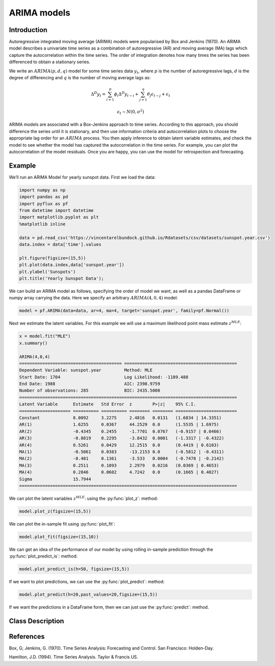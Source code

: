 ARIMA models
==================================

Introduction
----------

Autoregressive integrated moving average (ARIMA) models were popularised by Box and Jenkins (1970). An ARIMA model describes a univariate time series as a combination of autoregressive (AR) and moving average (MA) lags which capture the autocorrelation within the time series. The order of integration denotes how many times the series has been differenced to obtain a stationary series. 

We write an :math:`ARIMA(p,d,q)` model for some time series data :math:`y_{t}`, where :math:`p` is the number of autoregressive lags, :math:`d` is the degree of differencing and :math:`q` is the number of moving average lags as:

.. math::

   \Delta^{D}y_{t} = \sum^{p}_{i=1}\phi_{i}\Delta^{D}y_{t-i} + \sum^{q}_{j=1}\theta_{j}\epsilon_{t-j} + \epsilon_{t}

.. math::

   \epsilon_{t} \sim N\left(0,\sigma^{2}\right)

ARIMA models are associated with a Box-Jenkins approach to time series. According to this approach, you should difference the series until it is stationary, and then use information criteria and autocorrelation plots to choose the appropriate lag order for an :math:`ARIMA` process. You then apply inference to obtain latent variable estimates, and check the model to see whether the model has captured the autocorrelation in the time series. For example, you can plot the autocorrelation of the model residuals. Once you are happy, you can use the model for retrospection and forecasting.

Example
----------

We’ll run an ARIMA Model for yearly sunspot data. First we load the data:

.. code-block:: python

   import numpy as np
   import pandas as pd
   import pyflux as pf
   from datetime import datetime
   import matplotlib.pyplot as plt
   %matplotlib inline 

   data = pd.read_csv('https://vincentarelbundock.github.io/Rdatasets/csv/datasets/sunspot.year.csv')
   data.index = data['time'].values

   plt.figure(figsize=(15,5))
   plt.plot(data.index,data['sunspot.year'])
   plt.ylabel('Sunspots')
   plt.title('Yearly Sunspot Data');

.. image:: http://www.pyflux.com/notebooks/ARIMA/output_8_0.png

We can build an ARIMA model as follows, specifying the order of model we want, as well as a pandas DataFrame or numpy array carrying the data. Here we specify an arbitrary :math:`ARIMA(4,0,4)` model: 

.. code-block:: python
   
   model = pf.ARIMA(data=data, ar=4, ma=4, target='sunspot.year', family=pf.Normal())

Next we estimate the latent variables. For this example we will use a maximum likelihood point mass estimate :math:`z^{MLE}`: 

.. code-block:: python

   x = model.fit("MLE")
   x.summary()

   ARIMA(4,0,4)               
   ======================================== ============================================
   Dependent Variable: sunspot.year         Method: MLE                                       
   Start Date: 1704                         Log Likelihood: -1189.488                         
   End Date: 1988                           AIC: 2398.9759                                    
   Number of observations: 285              BIC: 2435.5008                                    
   =====================================================================================
   Latent Variable      Estimate   Std Error  z        P>|z|    95% C.I.                 
   ==================== ========== ========== ======== ======== ========================
   Constant             8.0092     3.2275     2.4816   0.0131   (1.6834 | 14.3351)       
   AR(1)                1.6255     0.0367     44.2529  0.0      (1.5535 | 1.6975)        
   AR(2)                -0.4345    0.2455     -1.7701  0.0767   (-0.9157 | 0.0466)       
   AR(3)                -0.8819    0.2295     -3.8432  0.0001   (-1.3317 | -0.4322)      
   AR(4)                0.5261     0.0429     12.2515  0.0      (0.4419 | 0.6103)        
   MA(1)                -0.5061    0.0383     -13.2153 0.0      (-0.5812 | -0.4311)      
   MA(2)                -0.481     0.1361     -3.533   0.0004   (-0.7478 | -0.2142)      
   MA(3)                0.2511     0.1093     2.2979   0.0216   (0.0369 | 0.4653)        
   MA(4)                0.2846     0.0602     4.7242   0.0      (0.1665 | 0.4027)        
   Sigma                15.7944                                                          
   =====================================================================================


We can plot the latent variables :math:`z^{MLE}`: using the :py:func:`plot_z`: method:

.. code-block:: python

   model.plot_z(figsize=(15,5))

.. image:: http://www.pyflux.com/notebooks/ARIMA/output_14_0.png

We can plot the in-sample fit using :py:func:`plot_fit`: 

.. code-block:: python

   model.plot_fit(figsize=(15,10))

.. image:: http://www.pyflux.com/notebooks/ARIMA/output_16_0.png

We can get an idea of the performance of our model by using rolling in-sample prediction through the :py:func:`plot_predict_is`: method:

.. code-block:: python

   model.plot_predict_is(h=50, figsize=(15,5))

.. image:: http://www.pyflux.com/notebooks/ARIMA/output_18_0.png

If we want to plot predictions, we can use the :py:func:`plot_predict`: method: 

.. code-block:: python

   model.plot_predict(h=20,past_values=20,figsize=(15,5))

.. image:: http://www.pyflux.com/notebooks/ARIMA/output_20_0.png

If we want the predictions in a DataFrame form, then we can just use the :py:func:`predict`: method.

Class Description
----------

.. py:class:: ARIMA(data, ar, ma, integ, target, family)

   **Autoregressive Integrated Moving Average Models (ARIMA).**

   ==================   ===============================    ======================================
   Parameter            Type                                Description
   ==================   ===============================    ======================================
   data                 pd.DataFrame or np.ndarray         Contains the univariate time series
   ar                   int                                The number of autoregressive lags
   ma                   int                                The number of moving average lags
   integ                int                                How many times to difference the data
                                                           (default: 0)
   target               string or int                      Which column of DataFrame/array to use.
   family               pf.Family instance                 The distribution for the time series,
                                                           e.g ``pf.Normal()``
   ==================   ===============================    ======================================

   **Attributes**

   .. py:attribute:: latent_variables

      A pf.LatentVariables() object containing information on the model latent variables, 
      prior settings. any fitted values, starting values, and other latent variable 
      information. When a model is fitted, this is where the latent variables are updated/stored. 
      Please see the documentation on Latent Variables for information on attributes within this
      object, as well as methods for accessing the latent variable information. 

   **Methods**

   .. py:method:: adjust_prior(index, prior)

      Adjusts the priors for the model latent variables. The latent variables and their indices
      can be viewed by printing the ``latent_variables`` attribute attached to the model instance.

      ==================   ========================    ======================================
      Parameter            Type                        Description
      ==================   ========================    ======================================
      index                int                         Index of the latent variable to change
      prior                pf.Family instance          Prior distribution, e.g. ``pf.Normal()``
      ==================   ========================    ======================================

      **Returns**: void - changes the model ``latent_variables`` attribute


   .. py:method:: fit(method, **kwargs)
      
      Estimates latent variables for the model. User chooses an inference option and the
      method returns a results object, as well as updating the model's ``latent_variables`` 
      attribute. 

      ==================   ========================    ======================================
      Parameter            Type                        Description
      ==================   ========================    ======================================
      method               str                         Inference option: e.g. 'M-H' or 'MLE'
      ==================   ========================    ======================================

      See Bayesian Inference and Classical Inference sections of the documentation for the 
      full list of inference options. Optional parameters can be entered that are relevant
      to the particular mode of inference chosen.

      **Returns**: pf.Results instance with information for the estimated latent variables

   .. py:method:: plot_fit(**kwargs)
      
      Plots the fit of the model against the data. Optional arguments include *figsize*,
      the dimensions of the figure to plot.

      **Returns** : void - shows a matplotlib plot

   .. py:method:: plot_ppc(T, nsims)

      Plots a histogram for a posterior predictive check with a discrepancy measure of the 
      user's choosing. This method only works if you have fitted using Bayesian inference.

      ==================   ========================    ======================================
      Parameter            Type                        Description
      ==================   ========================    ======================================
      T                    function                    Discrepancy, e.g. ``np.mean`` or ``np.max``
      nsims                int                         How many simulations for the PPC
      ==================   ========================    ======================================

      **Returns**: void - shows a matplotlib plot

   .. py:method:: plot_predict(h, past_values, intervals, **kwargs)
      
      Plots predictions of the model, along with intervals.

      ==================   ========================    ======================================
      Parameter            Type                        Description
      ==================   ========================    ======================================
      h                    int                         How many steps to forecast ahead
      past_values          int                         How many past datapoints to plot
      intervals            boolean                     Whether to plot intervals or not
      ==================   ========================    ======================================

      Optional arguments include *figsize* - the dimensions of the figure to plot. Please note
      that if you use Maximum Likelihood or Variational Inference, the intervals shown will not
      reflect latent variable uncertainty. Only Metropolis-Hastings will give you fully Bayesian
      prediction intervals. Bayesian intervals with variational inference are not shown because
      of the limitation of mean-field inference in not accounting for posterior correlations.
      
      **Returns** : void - shows a matplotlib plot

   .. py:method:: plot_predict_is(h, fit_once, fit_method, **kwargs)
      
      Plots in-sample rolling predictions for the model. This means that the user pretends a
      last subsection of data is out-of-sample, and forecasts after each period and assesses 
      how well they did. The user can choose whether to fit parameters once at the beginning 
      or every time step.

      ==================   ========================    ======================================
      Parameter            Type                        Description
      ==================   ========================    ======================================
      h                    int                         How many previous timesteps to use
      fit_once             boolean                     Whether to fit once, or every timestep
      fit_method           str                         Which inference option, e.g. 'MLE'
      ==================   ========================    ======================================

      Optional arguments include *figsize* - the dimensions of the figure to plot. **h** is an int of how many previous steps to simulate performance on. 

      **Returns** : void - shows a matplotlib plot

   .. py:method:: plot_sample(nsims, plot_data=True)

      Plots samples from the posterior predictive density of the model. This method only works
      if you fitted the model using Bayesian inference.

      ==================   ========================    ======================================
      Parameter            Type                        Description
      ==================   ========================    ======================================
      nsims                int                         How many samples to draw
      plot_data            boolean                     Whether to plot the real data as well
      ==================   ========================    ======================================

      **Returns** : void - shows a matplotlib plot

   .. py:method:: plot_z(indices, figsize)

      Returns a plot of the latent variables and their associated uncertainty. 

      ==================   ========================    ======================================
      Parameter            Type                        Description
      ==================   ========================    ======================================
      indices              int or list                 Which latent variable indices to plot
      figsize              tuple                       Size of the matplotlib figure
      ==================   ========================    ======================================

      **Returns** : void - shows a matplotlib plot

   .. py:method:: ppc(T, nsims)

      Returns a p-value for a posterior predictive check. This method only works if you have 
      fitted using Bayesian inference.

      ==================   ========================    ======================================
      Parameter            Type                        Description
      ==================   ========================    ======================================
      T                    function                    Discrepancy, e.g. ``np.mean`` or ``np.max``
      nsims                int                         How many simulations for the PPC
      ==================   ========================    ======================================

      **Returns**: int - the p-value for the discrepancy test

   .. py:method:: predict(h, intervals=False)
      
      Returns a DataFrame of model predictions.

      ==================   ========================    ======================================
      Parameter            Type                        Description
      ==================   ========================    ======================================
      h                    int                         How many steps to forecast ahead
      intervals            boolean                     Whether to return prediction intervals
      ==================   ========================    ======================================

      Please note that if you use Maximum Likelihood or Variational Inference, the intervals shown 
      will not reflect latent variable uncertainty. Only Metropolis-Hastings will give you fully 
      Bayesian prediction intervals. Bayesian intervals with variational inference are not shown 
      because of the limitation of mean-field inference in not accounting for posterior correlations.
      
      **Returns** : pd.DataFrame - the model predictions

   .. py:method:: predict_is(h, fit_once, fit_method)
      
      Returns DataFrame of in-sample rolling predictions for the model.

      ==================   ========================    ======================================
      Parameter            Type                        Description
      ==================   ========================    ======================================
      h                    int                         How many previous timesteps to use
      fit_once             boolean                     Whether to fit once, or every timestep
      fit_method           str                         Which inference option, e.g. 'MLE'
      ==================   ========================    ======================================

      **Returns** : pd.DataFrame - the model predictions

   .. py:method:: sample(nsims)

      Returns np.ndarray of draws of the data from the posterior predictive density. This
      method only works if you have fitted the model using Bayesian inference.

      ==================   ========================    ======================================
      Parameter            Type                        Description
      ==================   ========================    ======================================
      nsims                int                         How many posterior draws to take
      ==================   ========================    ======================================

      **Returns** : np.ndarray - samples from the posterior predictive density.

References
----------

Box, G; Jenkins, G. (1970). Time Series Analysis: Forecasting and Control. San Francisco: Holden-Day.

Hamilton, J.D. (1994). Time Series Analysis. Taylor & Francis US.

